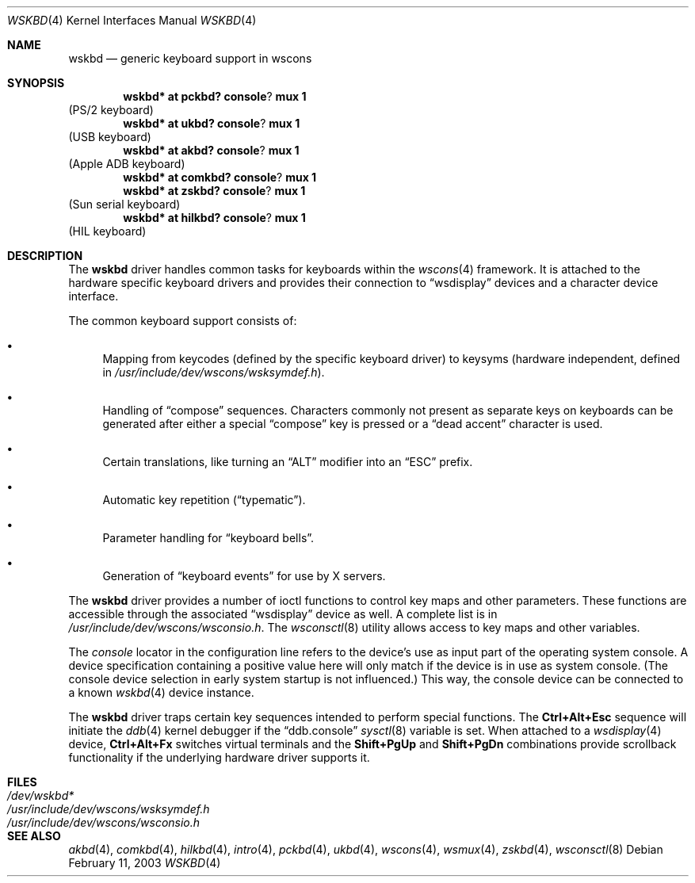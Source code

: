.\" $OpenBSD: wskbd.4,v 1.10 2003/04/11 04:32:28 jmc Exp $
.\" $NetBSD: wskbd.4,v 1.5 2000/03/20 11:51:59 pk Exp $
.\"
.\" Copyright (c) 1999
.\" 	Matthias Drochner.  All rights reserved.
.\"
.\" Redistribution and use in source and binary forms, with or without
.\" modification, are permitted provided that the following conditions
.\" are met:
.\" 1. Redistributions of source code must retain the above copyright
.\"    notice, this list of conditions and the following disclaimer.
.\" 2. Redistributions in binary form must reproduce the above copyright
.\"    notice, this list of conditions and the following disclaimer in the
.\"    documentation and/or other materials provided with the distribution.
.\"
.\" THIS SOFTWARE IS PROVIDED BY THE AUTHOR AND CONTRIBUTORS ``AS IS'' AND
.\" ANY EXPRESS OR IMPLIED WARRANTIES, INCLUDING, BUT NOT LIMITED TO, THE
.\" IMPLIED WARRANTIES OF MERCHANTABILITY AND FITNESS FOR A PARTICULAR PURPOSE
.\" ARE DISCLAIMED.  IN NO EVENT SHALL THE AUTHOR OR CONTRIBUTORS BE LIABLE
.\" FOR ANY DIRECT, INDIRECT, INCIDENTAL, SPECIAL, EXEMPLARY, OR CONSEQUENTIAL
.\" DAMAGES (INCLUDING, BUT NOT LIMITED TO, PROCUREMENT OF SUBSTITUTE GOODS
.\" OR SERVICES; LOSS OF USE, DATA, OR PROFITS; OR BUSINESS INTERRUPTION)
.\" HOWEVER CAUSED AND ON ANY THEORY OF LIABILITY, WHETHER IN CONTRACT, STRICT
.\" LIABILITY, OR TORT (INCLUDING NEGLIGENCE OR OTHERWISE) ARISING IN ANY WAY
.\" OUT OF THE USE OF THIS SOFTWARE, EVEN IF ADVISED OF THE POSSIBILITY OF
.\" SUCH DAMAGE.
.\"
.Dd February 11, 2003
.Dt WSKBD 4
.Os
.Sh NAME
.Nm wskbd
.Nd generic keyboard support in wscons
.Sh SYNOPSIS
.Cd wskbd* at pckbd? console ? mux 1
(PS/2 keyboard)
.Cd wskbd* at ukbd? console ? mux 1
(USB keyboard)
.Cd wskbd* at akbd? console ? mux 1
(Apple ADB keyboard)
.Cd wskbd* at comkbd? console ? mux 1
.Cd wskbd* at zskbd? console ? mux 1
(Sun serial keyboard)
.Cd wskbd* at hilkbd? console ? mux 1
(HIL keyboard)
.Sh DESCRIPTION
The
.Nm
driver handles common tasks for keyboards within the
.Xr wscons 4
framework.
It is attached to the hardware specific keyboard drivers and
provides their connection to
.Dq wsdisplay
devices and a character device interface.
.Pp
The common keyboard support consists of:
.Bl -bullet
.It
Mapping from keycodes (defined by the specific keyboard driver) to
keysyms (hardware independent, defined in
.Pa /usr/include/dev/wscons/wsksymdef.h ) .
.It
Handling of
.Dq compose
sequences.
Characters commonly not present as separate keys on keyboards
can be generated after either a special
.Dq compose
key is pressed or a
.Dq dead accent
character is used.
.It
Certain translations, like turning an
.Dq ALT
modifier into an
.Dq ESC
prefix.
.It
Automatic key repetition
.Pf ( Dq typematic ) .
.It
Parameter handling for
.Dq keyboard bells .
.It
Generation of
.Dq keyboard events
for use by X servers.
.El
.Pp
The
.Nm
driver provides a number of ioctl functions to control key maps
and other parameters.
These functions are accessible through the associated
.Dq wsdisplay
device as well.
A complete list is in
.Pa /usr/include/dev/wscons/wsconsio.h .
The
.Xr wsconsctl 8
utility allows access to key maps and other variables.
.Pp
The
.Em console
locator in the configuration line refers to the device's use as input
part of the operating system console.
A device specification containing a positive value here will only match
if the device is in use as system console.
(The console device selection in early system startup is not influenced.)
This way, the console device can be connected to a known
.Xr wskbd 4
device instance.
.Pp
The
.Nm
driver traps certain key sequences intended to perform special functions.
The
.Cm Ctrl+Alt+Esc
sequence will initiate the
.Xr ddb 4
kernel debugger if the
.Dq ddb.console
.Xr sysctl 8
variable is set.
When attached to a
.Xr wsdisplay 4
device,
.Cm Ctrl+Alt+Fx
switches virtual terminals and the
.Cm Shift+PgUp
and
.Cm Shift+PgDn
combinations provide scrollback functionality if the underlying hardware
driver supports it.
.Sh FILES
.Bl -tag -width /usr/include/dev/wscons/wsksymdef.h -compact
.It Pa /dev/wskbd*
.It Pa /usr/include/dev/wscons/wsksymdef.h
.It Pa /usr/include/dev/wscons/wsconsio.h
.El
.Sh SEE ALSO
.Xr akbd 4 ,
.Xr comkbd 4 ,
.Xr hilkbd 4 ,
.Xr intro 4 ,
.Xr pckbd 4 ,
.Xr ukbd 4 ,
.Xr wscons 4 ,
.Xr wsmux 4 ,
.Xr zskbd 4 ,
.Xr wsconsctl 8
